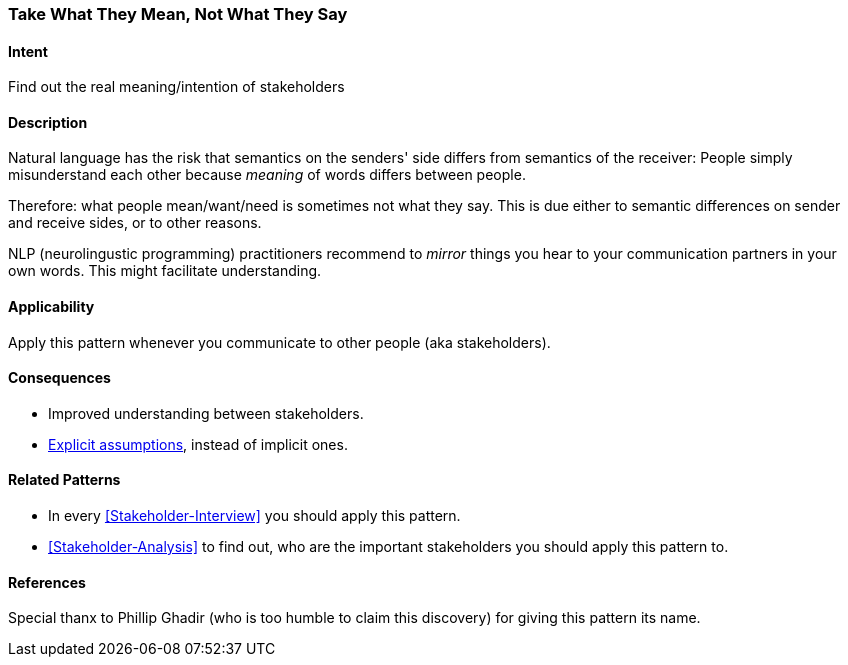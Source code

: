 [[Take-What-They-Mean]]
=== [pattern]#Take What They Mean, Not What They Say# 

==== Intent
Find out the real meaning/intention of stakeholders


==== Description
Natural language has the risk that semantics on the senders' side differs from semantics of the receiver: People simply misunderstand each other because _meaning_ of words differs between people. 

Therefore: what people mean/want/need is sometimes not what they say. This is due either to semantic differences on sender and receive sides, or to other reasons.

NLP (neurolingustic programming) practitioners recommend to _mirror_ things you hear to your communication partners in your own words. This might facilitate understanding.


==== Applicability
Apply this pattern whenever you communicate to other people (aka stakeholders).


==== Consequences
* Improved understanding between stakeholders.
* <<Explicit-Assumption, Explicit assumptions>>, instead of implicit ones.


==== Related Patterns
* In every <<Stakeholder-Interview>> you should apply this pattern. 
* <<Stakeholder-Analysis>> to find out, who are the important stakeholders you should apply this pattern to.

==== References
Special thanx to Phillip Ghadir (who is too humble to claim this discovery) for giving this pattern its name. 

